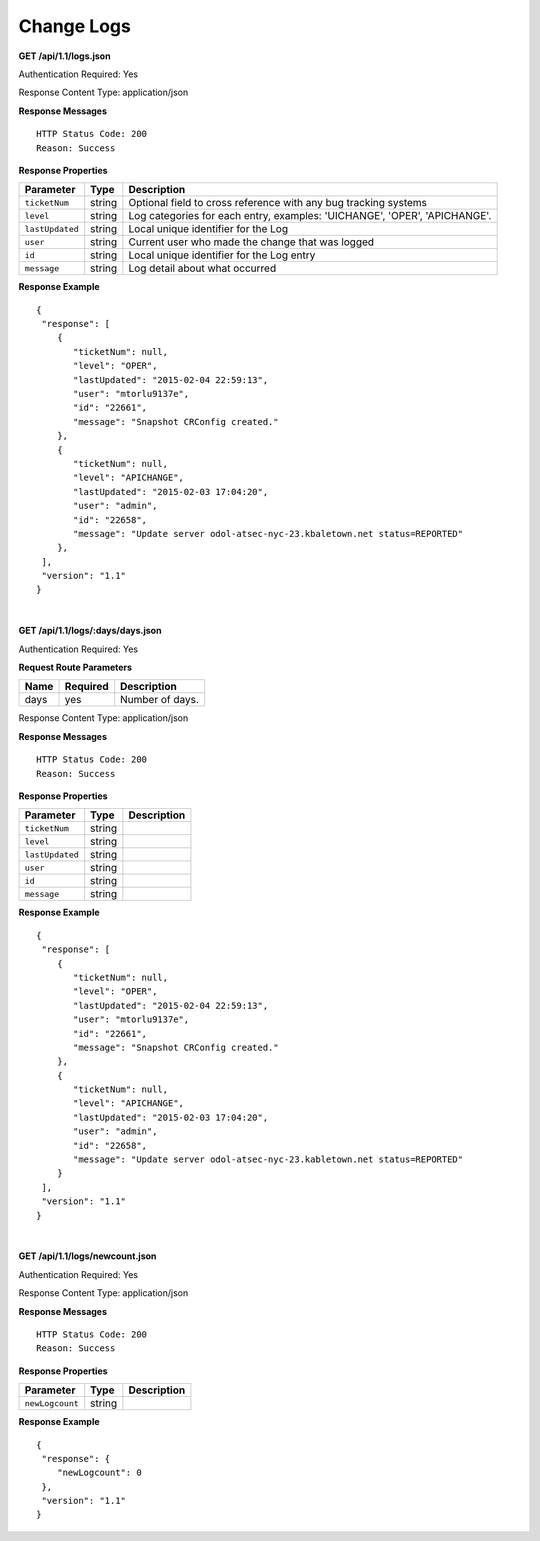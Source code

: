 .. 
.. Copyright 2015 Comcast Cable Communications Management, LLC
.. 
.. Licensed under the Apache License, Version 2.0 (the "License");
.. you may not use this file except in compliance with the License.
.. You may obtain a copy of the License at
.. 
..     http://www.apache.org/licenses/LICENSE-2.0
.. 
.. Unless required by applicable law or agreed to in writing, software
.. distributed under the License is distributed on an "AS IS" BASIS,
.. WITHOUT WARRANTIES OR CONDITIONS OF ANY KIND, either express or implied.
.. See the License for the specific language governing permissions and
.. limitations under the License.
.. 


.. _to-api-change-logs:

Change Logs
===========

**GET /api/1.1/logs.json**

..  description

Authentication Required: Yes

Response Content Type: application/json

**Response Messages**

::


  HTTP Status Code: 200
  Reason: Success

**Response Properties**

+-----------------+--------+--------------------------------------------------------------------------+
| Parameter       | Type   | Description                                                              |
+=================+========+==========================================================================+
| ``ticketNum``   | string | Optional field to cross reference with any bug tracking systems          |
+-----------------+--------+--------------------------------------------------------------------------+
| ``level``       | string | Log categories for each entry, examples: 'UICHANGE', 'OPER', 'APICHANGE'.|
+-----------------+--------+--------------------------------------------------------------------------+
| ``lastUpdated`` | string | Local unique identifier for the Log                                      |
+-----------------+--------+--------------------------------------------------------------------------+
| ``user``        | string | Current user who made the change that was logged                         |
+-----------------+--------+--------------------------------------------------------------------------+
| ``id``          | string | Local unique identifier for the Log entry                                |
+-----------------+--------+--------------------------------------------------------------------------+
| ``message``     | string | Log detail about what occurred                                           |
+-----------------+--------+--------------------------------------------------------------------------+

**Response Example**


::

  {
   "response": [
      {
         "ticketNum": null,
         "level": "OPER",
         "lastUpdated": "2015-02-04 22:59:13",
         "user": "mtorlu9137e",
         "id": "22661",
         "message": "Snapshot CRConfig created."
      },
      {
         "ticketNum": null,
         "level": "APICHANGE",
         "lastUpdated": "2015-02-03 17:04:20",
         "user": "admin",
         "id": "22658",
         "message": "Update server odol-atsec-nyc-23.kbaletown.net status=REPORTED"
      },
   ],
   "version": "1.1"
  }

|

**GET /api/1.1/logs/:days/days.json**

.. description


Authentication Required: Yes

**Request Route Parameters**

+-----------------+----------+---------------------------------------------------+
| Name            | Required | Description                                       |
+=================+==========+===================================================+
|days             | yes      | Number of days.                                   |
+-----------------+----------+---------------------------------------------------+

Response Content Type: application/json

**Response Messages**

::


  HTTP Status Code: 200
  Reason: Success

**Response Properties**

+----------------------+--------+------------------------------------------------+
| Parameter            | Type   | Description                                    |
+======================+========+================================================+
|``ticketNum``         | string |                                                |
+----------------------+--------+------------------------------------------------+
|``level``             | string |                                                |
+----------------------+--------+------------------------------------------------+
|``lastUpdated``       | string |                                                |
+----------------------+--------+------------------------------------------------+
|``user``              | string |                                                |
+----------------------+--------+------------------------------------------------+
|``id``                | string |                                                |
+----------------------+--------+------------------------------------------------+
|``message``           | string |                                                |
+----------------------+--------+------------------------------------------------+

**Response Example**


::

  {
   "response": [
      {
         "ticketNum": null,
         "level": "OPER",
         "lastUpdated": "2015-02-04 22:59:13",
         "user": "mtorlu9137e",
         "id": "22661",
         "message": "Snapshot CRConfig created."
      },
      {
         "ticketNum": null,
         "level": "APICHANGE",
         "lastUpdated": "2015-02-03 17:04:20",
         "user": "admin",
         "id": "22658",
         "message": "Update server odol-atsec-nyc-23.kabletown.net status=REPORTED"
      }
   ],
   "version": "1.1"
  }

|

**GET /api/1.1/logs/newcount.json**

..  Description

Authentication Required: Yes

Response Content Type: application/json

**Response Messages**

::


  HTTP Status Code: 200
  Reason: Success

**Response Properties**

+----------------------+--------+------------------------------------------------+
| Parameter            | Type   | Description                                    |
+======================+========+================================================+
|``newLogcount``       | string |                                                |
+----------------------+--------+------------------------------------------------+


**Response Example**


::

  {
   "response": {
      "newLogcount": 0
   },
   "version": "1.1"
  }

